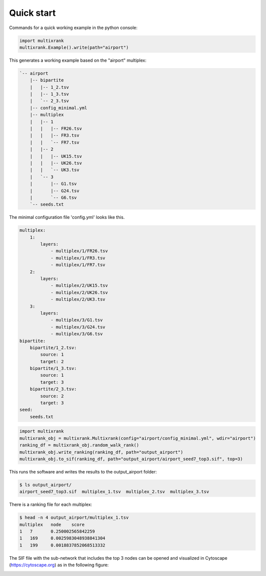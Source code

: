 .. _quick_start:

Quick start
============

Commands for a quick working example in the python console:

.. code-block:: python

    import multixrank
    multixrank.Example().write(path="airport")

This generates a working example based on the "airport" multiplex:

.. code-block:: bash

    `-- airport
        |-- bipartite
        |   |-- 1_2.tsv
        |   |-- 1_3.tsv
        |   `-- 2_3.tsv
        |-- config_minimal.yml
        |-- multiplex
        |   |-- 1
        |   |   |-- FR26.tsv
        |   |   |-- FR3.tsv
        |   |   `-- FR7.tsv
        |   |-- 2
        |   |   |-- UK15.tsv
        |   |   |-- UK26.tsv
        |   |   `-- UK3.tsv
        |   `-- 3
        |       |-- G1.tsv
        |       |-- G24.tsv
        |       `-- G6.tsv
        `-- seeds.txt

The minimal configuration file 'config.yml' looks like this.

.. code-block:: bash

    multiplex:
        1:
            layers:
                - multiplex/1/FR26.tsv
                - multiplex/1/FR3.tsv
                - multiplex/1/FR7.tsv
        2:
            layers:
                - multiplex/2/UK15.tsv
                - multiplex/2/UK26.tsv
                - multiplex/2/UK3.tsv
        3:
            layers:
                - multiplex/3/G1.tsv
                - multiplex/3/G24.tsv
                - multiplex/3/G6.tsv
    bipartite:
        bipartite/1_2.tsv:
            source: 1
            target: 2
        bipartite/1_3.tsv:
            source: 1
            target: 3
        bipartite/2_3.tsv:
            source: 2
            target: 3
    seed:
        seeds.txt

.. code-block:: python

    import multixrank
    multixrank_obj = multixrank.Multixrank(config="airport/config_minimal.yml", wdir="airport")
    ranking_df = multixrank_obj.random_walk_rank()
    multixrank_obj.write_ranking(ranking_df, path="output_airport")
    multixrank_obj.to_sif(ranking_df, path="output_airport/airport_seed7_top3.sif", top=3)

This runs the software and writes the results to the output_airport folder:

.. code-block:: bash

    $ ls output_airport/
    airport_seed7_top3.sif  multiplex_1.tsv  multiplex_2.tsv  multiplex_3.tsv

There is a ranking file for each multiplex:

.. code-block:: bash

    $ head -n 4 output_airport/multiplex_1.tsv
    multiplex	node	score
    1	7	0.250002565842259
    1	169	0.0025983048938841304
    1	199	0.0018837852068513332

The SIF file with the sub-network that includes the top 3 nodes can be opened
and visualized in Cytoscape (https://cytoscape.org) as in the following figure:

.. image:: airport.png
   :align: center
   :width: 400

